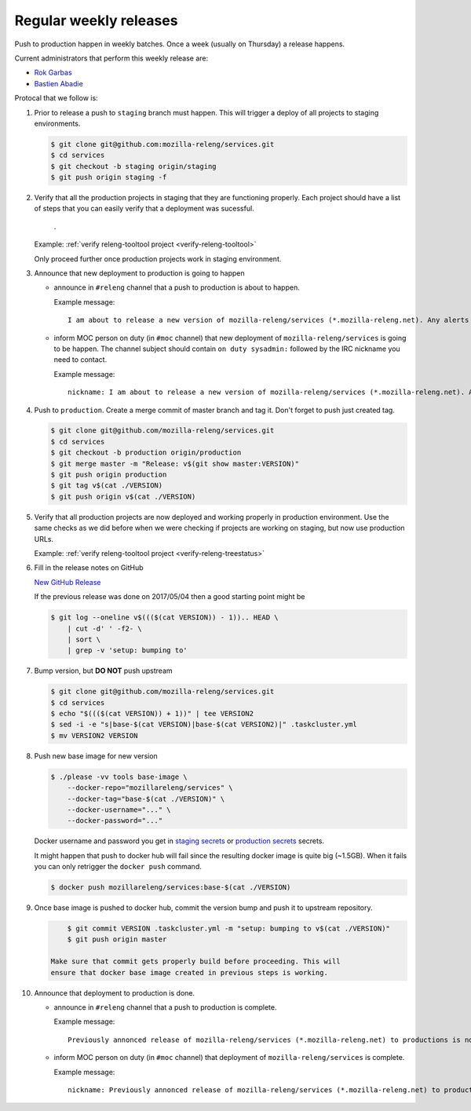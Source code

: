 .. _deploy-weekly-releases:

Regular weekly releases
=======================

Push to production happen in weekly batches. Once a week (usually on Thursday)
a release happens.

.. _deploy-release-managers:

Current administrators that perform this weekly release are:

- `Rok Garbas`_
- `Bastien Abadie`_

Protocal that we follow is:


#. Prior to release a push to ``staging`` branch must happen. This will
   trigger a deploy of all projects to staging environments.

   .. code-block:: console

        $ git clone git@github.com:mozilla-releng/services.git
        $ cd services
        $ git checkout -b staging origin/staging
        $ git push origin staging -f 

#. Verify that all the production projects in staging that they are functioning
   properly. Each project should have a list of steps that you can easily
   verify that a deployment was sucessful.

    .. todo:: ref to list of production projects.
    .
   Example: :ref:`verify releng-tooltool project <verify-releng-tooltool>`

   Only proceed further once production projects work in staging environment.

   .. todo:: explain that some projects are only enabled on staging, but you
             only need to check projects which are enabled on production.

#. Announce that new deployment to production is going to happen

   - announce in ``#releng`` channel that a push to production is about to
     happen.

     Example message::

         I am about to release a new version of mozilla-releng/services (*.mozilla-releng.net). Any alerts coming up soon will be best directed to me. I'll let you know when it's all done. Thank you!

   - inform MOC person on duty (in ``#moc`` channel) that new deployment of
     ``mozilla-releng/services`` is going to be happen. The channel subject
     should contain ``on duty sysadmin:`` followed by the IRC nickname you need
     to contact.
   
     Example message::

         nickname: I am about to release a new version of mozilla-releng/services (*.mozilla-releng.net). Any alerts coming up soon will be best directed to me. I'll let you know when it's all done. Thank you!

#. Push to ``production``. Create a merge commit of master branch and tag it.
   Don't forget to push just created tag.

   .. code-block:: console

        $ git clone git@github.com/mozilla-releng/services.git
        $ cd services
        $ git checkout -b production origin/production
        $ git merge master -m "Release: v$(git show master:VERSION)"
        $ git push origin production
        $ git tag v$(cat ./VERSION)
        $ git push origin v$(cat ./VERSION)

#. Verify that all production projects are now deployed and working properly in
   production environment. Use the same checks as we did before when we were
   checking if projects are working on staging, but now use production URLs.

   Example: :ref:`verify releng-tooltool project <verify-releng-treestatus>`

   .. todo:: need to explain how to revert when a deployment goes bad.

#. Fill in the release notes on GitHub

   `New GitHub Release`_

   If the previous release was done on 2017/05/04 then a good starting point might be

   .. code-block:: console

       $ git log --oneline v$((($(cat VERSION)) - 1)).. HEAD \
           | cut -d' ' -f2- \
           | sort \
           | grep -v 'setup: bumping to'

#. Bump version, but **DO NOT** push upstream

   .. code-block:: console
   
        $ git clone git@github.com/mozilla-releng/services.git
        $ cd services
        $ echo "$((($(cat VERSION)) + 1))" | tee VERSION2
        $ sed -i -e "s|base-$(cat VERSION)|base-$(cat VERSION2)|" .taskcluster.yml
        $ mv VERSION2 VERSION

#. Push new base image for new version

   .. code-block:: console

        $ ./please -vv tools base-image \
            --docker-repo="mozillareleng/services" \
            --docker-tag="base-$(cat ./VERSION)" \
            --docker-username="..." \
            --docker-password="..."

   Docker username and password you get in `staging secrets`_ or `production
   secrets`_ secrets.

   It might happen that push to docker hub will fail since the resulting docker
   image is quite big (~1.5GB). When it fails you can only retrigger the
   ``docker push`` command.

   .. code-block:: console

       $ docker push mozillareleng/services:base-$(cat ./VERSION)

#. Once base image is pushed to docker hub, commit the version bump and push it
   to upstream repository.

   .. code-block:: console

        $ git commit VERSION .taskcluster.yml -m "setup: bumping to v$(cat ./VERSION)"
        $ git push origin master

    Make sure that commit gets properly build before proceeding. This will
    ensure that docker base image created in previous steps is working.

#. Announce that deployment to production is done.

   - announce in ``#releng`` channel that a push to production is complete.

     Example message::

         Previously annonced release of mozilla-releng/services (*.mozilla-releng.net) to productions is now complete. If you see anything behaving weird please let me know. Changes -> <link-to-release-notes>.

   - inform MOC person on duty (in ``#moc`` channel) that deployment of
     ``mozilla-releng/services`` is complete.

     Example message::

         nickname: Previously annonced release of mozilla-releng/services (*.mozilla-releng.net) to productions is now complete. Changes -> <link-to-release-notes>.


.. _`Rok Garbas`: https://phonebook.mozilla.org/?search/Rok%20Garbas
.. _`Bastien Abadie`: https://phonebook.mozilla.org/?search/Bastien%20Abadie
.. _`New GitHub Release`: https://github.com/mozilla-releng/services/releases/new
.. _`staging secrets`: https://tools.taskcluster.net/secrets/repo%3Agithub.com%2Fmozilla-releng%2Fservices%3Abranch%3Astaging
.. _`production secrets`: https://tools.taskcluster.net/secrets/repo%3Agithub.com%2Fmozilla-releng%2Fservices%3Abranch%3Aproduction
